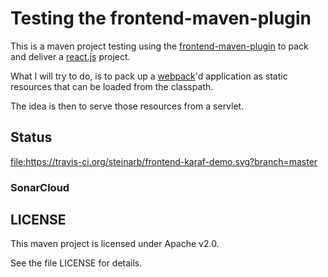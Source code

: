 * Testing the frontend-maven-plugin

This is a maven project testing using the [[https://github.com/eirslett/frontend-maven-plugin][frontend-maven-plugin]] to pack and deliver a [[https://reactjs.org][react.js]] project.

What I will try to do, is to pack up a [[https://webpack.js.org][webpack]]'d application as static resources that can be loaded from the classpath.

The idea is then to serve those resources from a servlet.
** Status

[[https://travis-ci.org/steinarb/frontend-karaf-demo][file:https://travis-ci.org/steinarb/frontend-karaf-demo.svg?branch=master]] [[https://coveralls.io/r/steinarb/frontend-karaf-demo][file:https://coveralls.io/repos/steinarb/frontend-karaf-demo/badge.svg]] [[https://sonarcloud.io/dashboard/index/no.priv.bang.demos%3Afrontend-karaf-demo][file:https://sonarcloud.io/api/project_badges/measure?project=no.priv.bang.demos%3Afrontend-karaf-demo&metric=alert_status#.svg]] [[https://maven-badges.herokuapp.com/maven-central/no.priv.bang.demos/frontend-karaf-demo][file:https://maven-badges.herokuapp.com/maven-central/no.priv.bang.demos/frontend-karaf-demo/badge.svg]]


*** SonarCloud

[[https://sonarcloud.io/dashboard/index/no.priv.bang.demos%3Afrontend-karaf-demo][file:https://sonarcloud.io/api/project_badges/measure?project=no.priv.bang.demos%3Afrontend-karaf-demo&metric=ncloc#.svg]] [[https://sonarcloud.io/dashboard/index/no.priv.bang.demos%3Afrontend-karaf-demo][file:https://sonarcloud.io/api/project_badges/measure?project=no.priv.bang.demos%3Afrontend-karaf-demo&metric=bugs#.svg]] [[https://sonarcloud.io/dashboard/index/no.priv.bang.demos%3Afrontend-karaf-demo][file:https://sonarcloud.io/api/project_badges/measure?project=no.priv.bang.demos%3Afrontend-karaf-demo&metric=vulnerabilities#.svg]] [[https://sonarcloud.io/dashboard/index/no.priv.bang.demos%3Afrontend-karaf-demo][file:https://sonarcloud.io/api/project_badges/measure?project=no.priv.bang.demos%3Afrontend-karaf-demo&metric=code_smells#.svg]] [[https://sonarcloud.io/dashboard/index/no.priv.bang.demos%3Afrontend-karaf-demo][file:https://sonarcloud.io/api/project_badges/measure?project=no.priv.bang.demos%3Afrontend-karaf-demo&metric=coverage#.svg]]


** LICENSE

This maven project is licensed under Apache v2.0.

See the file LICENSE for details.
